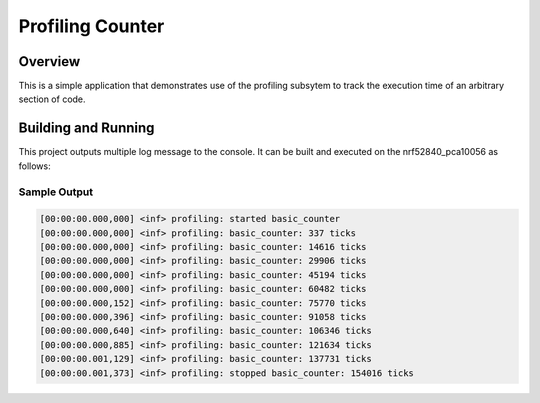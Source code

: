 .. _profiling_counter_sample:

Profiling Counter
#################

Overview
********
This is a simple application that demonstrates use of the profiling subsytem
to track the execution time of an arbitrary section of code.

Building and Running
********************

This project outputs multiple log message to the console.  It can be built and
executed on the nrf52840_pca10056 as follows:

.. zephyr-app-commands::
   :zephyr-app: samples/subsys/profiling/basic_counter
   :host-os: unix
   :board: nrf52840_pca10056
   :goals: run
   :compact:


Sample Output
=============

.. code-block:: console

        [00:00:00.000,000] <inf> profiling: started basic_counter
        [00:00:00.000,000] <inf> profiling: basic_counter: 337 ticks
        [00:00:00.000,000] <inf> profiling: basic_counter: 14616 ticks
        [00:00:00.000,000] <inf> profiling: basic_counter: 29906 ticks
        [00:00:00.000,000] <inf> profiling: basic_counter: 45194 ticks
        [00:00:00.000,000] <inf> profiling: basic_counter: 60482 ticks
        [00:00:00.000,152] <inf> profiling: basic_counter: 75770 ticks
        [00:00:00.000,396] <inf> profiling: basic_counter: 91058 ticks
        [00:00:00.000,640] <inf> profiling: basic_counter: 106346 ticks
        [00:00:00.000,885] <inf> profiling: basic_counter: 121634 ticks
        [00:00:00.001,129] <inf> profiling: basic_counter: 137731 ticks
        [00:00:00.001,373] <inf> profiling: stopped basic_counter: 154016 ticks
